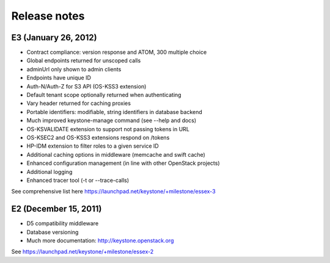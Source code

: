 =============
Release notes
=============


E3 (January 26, 2012)
==========================================
* Contract compliance: version response and ATOM, 300 multiple choice
* Global endpoints returned for unscoped calls
* adminUrl only shown to admin clients
* Endpoints have unique ID
* Auth-N/Auth-Z for S3 API (OS-KSS3 extension)
* Default tenant scope optionally returned when authenticating
* Vary header returned for caching proxies

* Portable identifiers: modifiable, string identifiers in database backend
* Much improved keystone-manage command (see --help and docs)
* OS-KSVALIDATE extension to support not passing tokens in URL
* OS-KSEC2 and OS-KSS3 extensions respond on /tokens
* HP-IDM extension to filter roles to a given service ID
* Additional caching options in middleware (memcache and swift cache)

* Enhanced configuration management (in line with other OpenStack projects)
* Additional logging
* Enhanced tracer tool (-t or --trace-calls)

See comprehensive list here https://launchpad.net/keystone/+milestone/essex-3


E2 (December 15, 2011)
========================
* D5 compatibility middleware
* Database versioning
* Much more documentation: http://keystone.openstack.org

See https://launchpad.net/keystone/+milestone/essex-2
